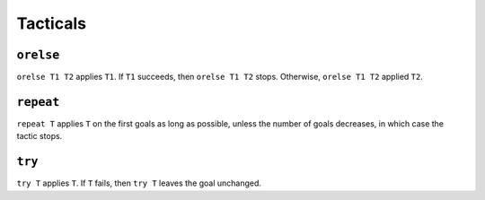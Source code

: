 Tacticals
=========

.. _orelse:

``orelse``
----------

``orelse T1 T2`` applies ``T1``. If ``T1`` succeeds, then ``orelse T1 T2`` stops. Otherwise, ``orelse T1 T2`` applied ``T2``.

.. _repeat:

``repeat``
----------

``repeat T`` applies ``T`` on the first goals as long as possible, unless the number of goals decreases, in which case the tactic stops.

.. _try:

``try``
-------

``try T`` applies ``T``. If ``T`` fails, then ``try T`` leaves the goal unchanged.
